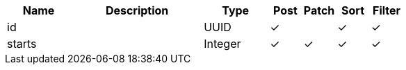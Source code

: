 [cols="2,4,2,1,1,1,1", options="header"]
|===
| Name
| Description
| Type
| Post
| Patch
| Sort
| Filter
| id
| 
| UUID
| &#10003;
| 
| &#10003;
| &#10003;

| starts
| 
| Integer
| &#10003;
| &#10003;
| &#10003;
| &#10003;

|===
